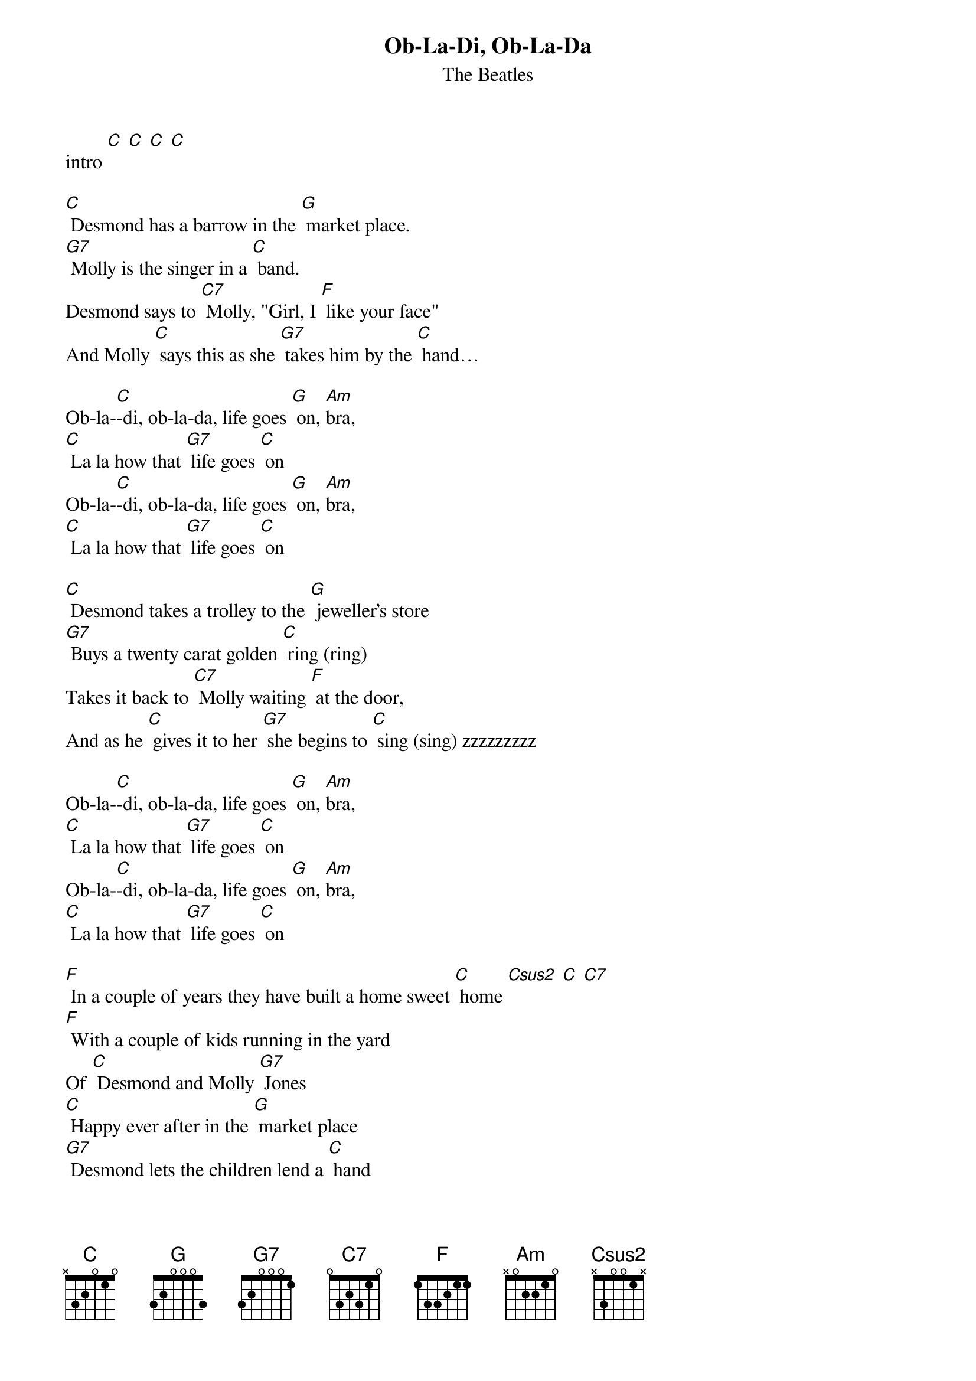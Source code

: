 {t: Ob-La-Di, Ob-La-Da }
{st:The Beatles}

intro [C] [C] [C] [C]

[C] Desmond has a barrow in the [G] market place.
[G7] Molly is the singer in a [C] band.
Desmond says to [C7] Molly, "Girl, I [F] like your face"
And Molly [C] says this as she [G7] takes him by the [C] hand…

Ob-la-[C]-di, ob-la-da, life goes [G] on, [Am]bra,
[C] La la how that [G7] life goes [C] on
Ob-la-[C]-di, ob-la-da, life goes [G] on, [Am]bra,
[C] La la how that [G7] life goes [C] on

[C] Desmond takes a trolley to the [G] jeweller's store
[G7] Buys a twenty carat golden [C] ring (ring)
Takes it back to [C7] Molly waiting [F] at the door,
And as he [C] gives it to her [G7] she begins to [C] sing (sing) zzzzzzzzz

Ob-la-[C]-di, ob-la-da, life goes [G] on, [Am]bra,
[C] La la how that [G7] life goes [C] on
Ob-la-[C]-di, ob-la-da, life goes [G] on, [Am]bra,
[C] La la how that [G7] life goes [C] on

[F] In a couple of years they have built a home sweet [C] home [Csus2] [C] [C7]
[F] With a couple of kids running in the yard
Of [C] Desmond and Molly [G7] Jones
[C] Happy ever after in the [G] market place
[G7] Desmond lets the children lend a [C] hand
Molly stays at [C7] home and does her [F] pretty face
And in the [C] evening she still [G7] sings it with the [C] band, yeah!

Ob-la-[C]-di, ob-la-da, life goes [G] on, [Am]bra,
[C] La la how that [G7] life goes [C] on
Ob-la-[C]-di, ob-la-da, life goes [G] on, [Am]bra,
[C] La la how that [G7] life goes [C] on s

[F] In a couple of years they have built a home sweet [C] home [Csus2] [C] [C7]
[F] With a couple of kids running in the yard
Of [C] Desmond and Molly [G7] Jones
[C] Happy ever after in the [G] market place
[G7] Molly lets the children lend a [C] hand
Desmond stays at [C7] home and does his [F] pretty face
And in the [C] evening she's a [G7] singer with the [C] band, yeah!

Ob-la-[C]-di, ob-la-da, life goes [G] on, [Am]bra,
[C] La la how that [G7] life goes [C] on
Ob-la-[C]-di, ob-la-da, life goes [G] on, [Am]bra,
[C] La la how that [G7] life goes [C] on
